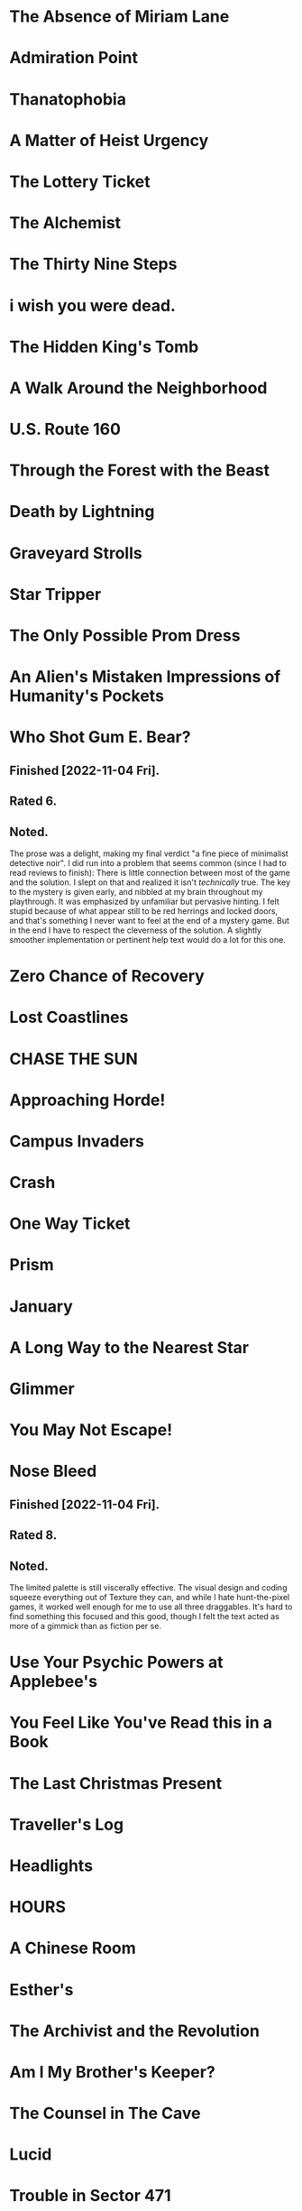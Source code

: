 * The Absence of Miriam Lane
* Admiration Point
* Thanatophobia
* A Matter of Heist Urgency
* The Lottery Ticket
* The Alchemist
* The Thirty Nine Steps
* i wish you were dead.
* The Hidden King's Tomb
* A Walk Around the Neighborhood
* U.S. Route 160
* Through the Forest with the Beast
* Death by Lightning
* Graveyard Strolls
* Star Tripper
* The Only Possible Prom Dress
* An Alien's Mistaken Impressions of Humanity's Pockets
* Who Shot Gum E. Bear?
** Finished [2022-11-04 Fri].
** Rated 6.
** Noted.
The prose was a delight, making my final verdict "a fine piece of minimalist
detective noir". I did run into a problem that seems common (since I had to
read reviews to finish): There is little connection between most of the game
and the solution. I slept on that and realized it isn't /technically/ true. The
key to the mystery is given early, and nibbled at my brain throughout my
playthrough. It was emphasized by unfamiliar but pervasive hinting. I felt
stupid because of what appear still to be red herrings and locked doors, and
that's something I never want to feel at the end of a mystery game. But in the
end I have to respect the cleverness of the solution. A slightly smoother
implementation or pertinent help text would do a lot for this one.
* Zero Chance of Recovery
* Lost Coastlines
* CHASE THE SUN
* Approaching Horde!
* Campus Invaders
* Crash
* One Way Ticket
* Prism
* January
* A Long Way to the Nearest Star
* Glimmer
* You May Not Escape!
* Nose Bleed
** Finished [2022-11-04 Fri].
** Rated 8.
** Noted.
The limited palette is still viscerally effective. The visual design and coding
squeeze everything out of Texture they can, and while I hate hunt-the-pixel
games, it worked well enough for me to use all three draggables. It's hard to
find something this focused and this good, though I felt the text acted as more
of a gimmick than as fiction per se.
* Use Your Psychic Powers at Applebee's
* You Feel Like You've Read this in a Book
* The Last Christmas Present
* Traveller's Log
* Headlights
* HOURS
* A Chinese Room
* Esther's
* The Archivist and the Revolution
* Am I My Brother's Keeper?
* The Counsel in The Cave
* Lucid
* Trouble in Sector 471
* Blood Island
* Let Them Eat Cake
* Elvish for Goodbye
* Jungle adventure
* According to Cain
* The Grown-Up Detective Agency
* Hanging by threads
* The Staycation
* INK
* No One Else Is Doing This
* Into The Sun
* One Final Pitbull Song (at the End of the World)
* The Thick Table Tavern
* Under the Bridge
* The Princess of Vestria
* Witchfinders
** Finished [2022-11-04 Fri].
** Rated 4.
** Noted.
Formally, I expected to really dislike the simple task loop. Happily, the world
is fleshed out with additional scenes which make me happy I spent some time in
the world. I found the cattle solution second, by stumbling onto its solution
more or less randomly. I may revisit the game to see the failure condition
because it felt easier to get stuck than to lose altogether. The "house rules"
are just enough shine on the Twine part: Besides that, it feels like a very
straightforward IFComp choice game. I hope we see more!
* Tower of Plargh
* The Tin Mug
* Lazy Wizard's Guide
* Inside
* Low-Key Learny Jokey Journey
* The Pool
* Arborea
* To Persist/Exist/Endure, Press 1
* 4 Edith + 2 Niki
* Cannelé & Nomnom - Defective Agency
* Lost at the market
